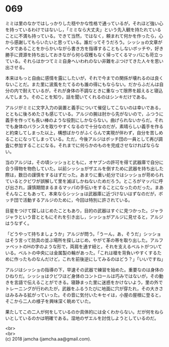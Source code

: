 #+OPTIONS: toc:nil
#+OPTIONS: \n:t

* 069

  ミミは里のなかではしっかりした穏やかな性格で通っているが，それほど強い心を持っているわけではないし，「ミミなら大丈夫」という先入観を持たれていることに不満も持っている。できて当然，ではなく，頼まれて何かを作ったら，心から感謝してもらいたいと思っている。誰だってそうだろう。シッショの文章がヘタであることをからかいながら書き方を指導することもしないボッチや，好き勝手に資源を持ち出しておきながら何ら収穫もなく帰ってくるマッパにも苛立っている。それらはかつてミミ自身へいわれのない非難をぶつけてきた人々を思い出させる。

  本来はもっと自由に感情を露にしたいが，それで今までの関係が壊れるのは良くないことだ。また里に波風をたてるのも誰の得にもならない。だからふだんは自分の内で耐えているが，それが身体の不調なときに重なって限界を超えると寝込んでしまう。そのことを知り，話を聞いてくれるのはシンキだけである。

  アルジがミミに文字入力の装置と義手について催促してこないのは幸いである，とともに後ろめたさも感じている。アルジの腕は肘から先がないので，ふつうに義手を作っても長い棒のような役割にしかならない。曲げられないからだ。それでも身体のバランスを取りやすくなるので十分なのだが，素晴らしい義手を作ると約束してしまった以上，構想ばかりがふくらんで実現が伴わず，自分を苦しめることになってしまっている。ただ，今後アルジはボッチ団の一員として再び調査に参加することになる。それまでに何らかのものを完成させなければならない。

  当のアルジは，その頃シッショとともに，オヤブンの許可を得て武器庫で自分に合う得物を物色していた。以前シッショがザエルを倒すために武器を持ち出した際は，数日の謹慎をするはずだった。あまりに重い処分ではシッショが苛められているとクビワが誤解して里を滅ぼしかねないためだろう。ところがマッパに呼び出され，謹慎期間まるまるマッパの手伝いをすることになったのだった。まあそんなこともあって，本来ならシッショは武器庫に近づけないはずなのだが，ボッチ団で活動するアルジのために，今回は特別に許されている。

  目星をつけて探しはじめたこともあり，目的の武器はすぐに見つかった。ジャラジャラという音とともにそれを引き出し，シッショがアルジに見せると，アルジはうなずく。

  「どうやって持ちましょうか」アルジが問う。「うーん，あ，そうだ」シッショはそう言って防具の並ぶ場所を探しはじめ，やがて革の帯を取り出した。アルファベットのHの字のような形で，両肩を通す紐と，それを支えるベルトがついている。ベルトの中央には金属製の輪があった。「これは槍を背負いやすくするために作ったものなんだけど，これを前後逆にしてみるのはどう？」「いいですね」

  アルジはシッショの指導の下，早速その武器で練習を始めた。重要なのは身体のひねりだ。シッショはクビワほど身体のコントロールは巧みではないが，その動きを言語で伝えることができる。寝静まった里に迷惑をかけないよう，里の外でトレーニングが行われたが，武器をふるうたびに地面に穴が穿たれ，その大きさはみるみる拡がっていった。その音に気付いたキセイは，小屋の屋根に登ると，そこから二人の様子を興味深く眺めていた。

  果たしてこの二人が何をしているのか具体的には全くわからない。だが何をねらいとしているのかは明確である。湿地のザエルを討伐しようとしているのだ。

  <br>
  <br>
  (c) 2018 jamcha (jamcha.aa@gmail.com).

  [[http://creativecommons.org/licenses/by-nc-sa/4.0/deed][file:http://i.creativecommons.org/l/by-nc-sa/4.0/88x31.png]]
